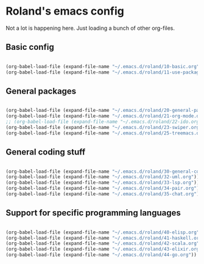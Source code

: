 * Roland's emacs config

Not a lot is happening here. Just loading a bunch of other org-files.

** Basic config

#+BEGIN_SRC emacs-lisp

  (org-babel-load-file (expand-file-name "~/.emacs.d/roland/10-basic.org"))
  (org-babel-load-file (expand-file-name "~/.emacs.d/roland/11-use-package.org"))

#+END_SRC

** General packages

#+BEGIN_SRC emacs-lisp

  (org-babel-load-file (expand-file-name "~/.emacs.d/roland/20-general-packages.org"))
  (org-babel-load-file (expand-file-name "~/.emacs.d/roland/21-org-mode.org"))
  ;; (org-babel-load-file (expand-file-name "~/.emacs.d/roland/22-ido.org"))
  (org-babel-load-file (expand-file-name "~/.emacs.d/roland/23-swiper.org"))
  (org-babel-load-file (expand-file-name "~/.emacs.d/roland/25-treemacs.org"))

#+END_SRC

** General coding stuff

#+BEGIN_SRC emacs-lisp

   (org-babel-load-file (expand-file-name "~/.emacs.d/roland/30-general-coding.org"))
   (org-babel-load-file (expand-file-name "~/.emacs.d/roland/32-uml.org"))
   (org-babel-load-file (expand-file-name "~/.emacs.d/roland/33-lsp.org"))
   (org-babel-load-file (expand-file-name "~/.emacs.d/roland/34-pair.org"))
   (org-babel-load-file (expand-file-name "~/.emacs.d/roland/35-chat.org"))

#+END_SRC

** Support for specific programming languages

#+BEGIN_SRC emacs-lisp

  (org-babel-load-file (expand-file-name "~/.emacs.d/roland/40-elisp.org"))
  (org-babel-load-file (expand-file-name "~/.emacs.d/roland/41-haskell.org"))
  (org-babel-load-file (expand-file-name "~/.emacs.d/roland/42-scala.org"))
  (org-babel-load-file (expand-file-name "~/.emacs.d/roland/43-elixir.org"))
  (org-babel-load-file (expand-file-name "~/.emacs.d/roland/44-go.org"))

#+END_SRC

